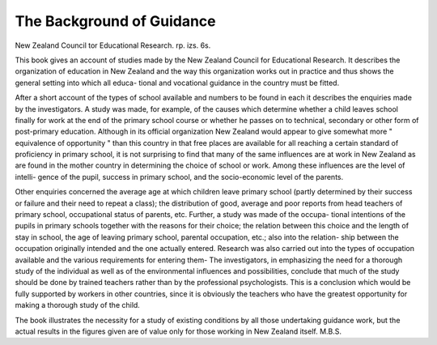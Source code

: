 The Background of Guidance
=============================

New Zealand
Council tor Educational Research. rp. izs.
6s.

This book gives an account of studies made
by the New Zealand Council for Educational
Research. It describes the organization of
education in New Zealand and the way this
organization works out in practice and thus
shows the general setting into which all educa-
tional and vocational guidance in the country
must be fitted.

After a short account of the types of school
available and numbers to be found in each it
describes the enquiries made by the investigators.
A study was made, for example, of the causes
which determine whether a child leaves school
finally for work at the end of the primary school
course or whether he passes on to technical,
secondary or other form of post-primary
education. Although in its official organization
New Zealand would appear to give somewhat
more " equivalence of opportunity " than this
country in that free places are available for all
reaching a certain standard of proficiency in
primary school, it is not surprising to find that
many of the same influences are at work in
New Zealand as are found in the mother country
in determining the choice of school or work.
Among these influences are the level of intelli-
gence of the pupil, success in primary school, and
the socio-economic level of the parents.

Other enquiries concerned the average age at
which children leave primary school (partly
determined by their success or failure and their
need to repeat a class); the distribution of good,
average and poor reports from head teachers of
primary school, occupational status of parents,
etc. Further, a study was made of the occupa-
tional intentions of the pupils in primary schools
together with the reasons for their choice; the
relation between this choice and the length of
stay in school, the age of leaving primary school,
parental occupation, etc.; also into the relation-
ship between the occupation originally intended
and the one actually entered. Research was also
carried out into the types of occupation available
and the various requirements for entering them-
The investigators, in emphasizing the need for
a thorough study of the individual as well as of
the environmental influences and possibilities,
conclude that much of the study should be done
by trained teachers rather than by the professional
psychologists. This is a conclusion which would
be fully supported by workers in other countries,
since it is obviously the teachers who have the
greatest opportunity for making a thorough
study of the child.

The book illustrates the necessity for a study
of existing conditions by all those undertaking
guidance work, but the actual results in the
figures given are of value only for those working
in New Zealand itself.
M.B.S.
